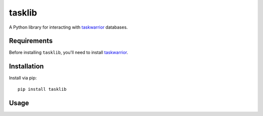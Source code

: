 tasklib
=======

A Python library for interacting with taskwarrior_ databases.

Requirements
------------

Before installing ``tasklib``, you'll need to install taskwarrior_.

Installation
------------

Install via pip::

    pip install tasklib

Usage
-----

.. source-code:

    >>> from tasklib.task import TaskWarrior, PENDING

    >>> tw = TaskWarrior('/home/rob/.task')
    >>> tasks = tw.get_tasks(status=PENDING)
    >>> tasks
    ['Tidy the house', 'Learn German']
    >>> type(tasks[0])
    <class 'tasklib.task.Task'>
    >>> task[0].done()


.. _taskwarrior: http://taskwarrior.org
